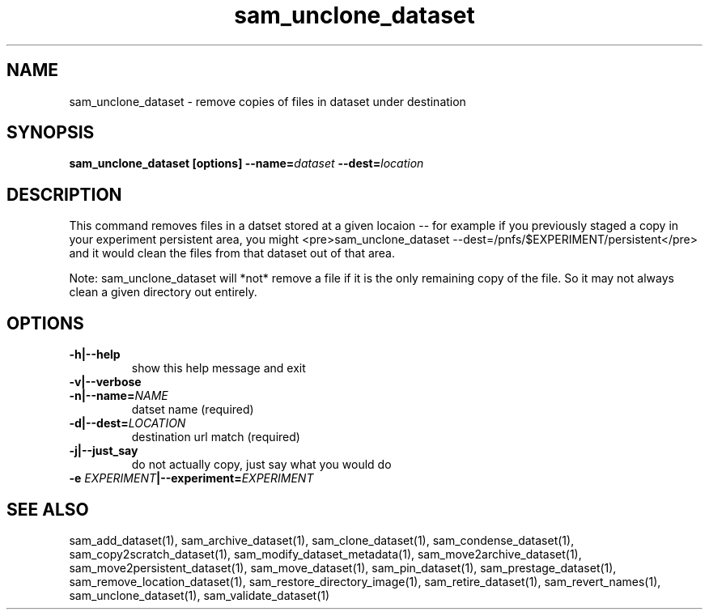 .TH sam_unclone_dataset 1 "fife_utils"
.SH NAME
 sam_unclone_dataset \- remove copies of files in dataset under destination


.SH SYNOPSIS
.B sam_unclone_dataset [options] --name=\fIdataset\fB --dest=\fIlocation\fB
.SH DESCRIPTION

This command removes files in a datset stored at a given locaion -- for example if you previously staged a copy
in your experiment persistent area, you might <pre>sam_unclone_dataset --dest=/pnfs/$EXPERIMENT/persistent</pre>
and it would clean the files from that dataset out of that area.  

Note:  sam_unclone_dataset will *not* remove a file if it is the only remaining copy of the file.  So it may not always clean a given directory out entirely.
.SH OPTIONS
.TP
.B -h|--help
show this help message and exit
.TP
.B -v|--verbose

.TP
.B -n|--name=\fINAME\fB
datset name (required)
.TP
.B -d|--dest=\fILOCATION\fB
destination url match (required)
.TP
.B -j|--just_say
do not actually copy, just say what you would do
.TP
.B -e \fIEXPERIMENT\fB|--experiment=\fIEXPERIMENT\fB

.SH "SEE ALSO"

sam_add_dataset(1),
sam_archive_dataset(1),
sam_clone_dataset(1),
sam_condense_dataset(1),
sam_copy2scratch_dataset(1),
sam_modify_dataset_metadata(1),
sam_move2archive_dataset(1),
sam_move2persistent_dataset(1),
sam_move_dataset(1),
sam_pin_dataset(1),
sam_prestage_dataset(1),
sam_remove_location_dataset(1),
sam_restore_directory_image(1),
sam_retire_dataset(1),
sam_revert_names(1),
sam_unclone_dataset(1),
sam_validate_dataset(1)
